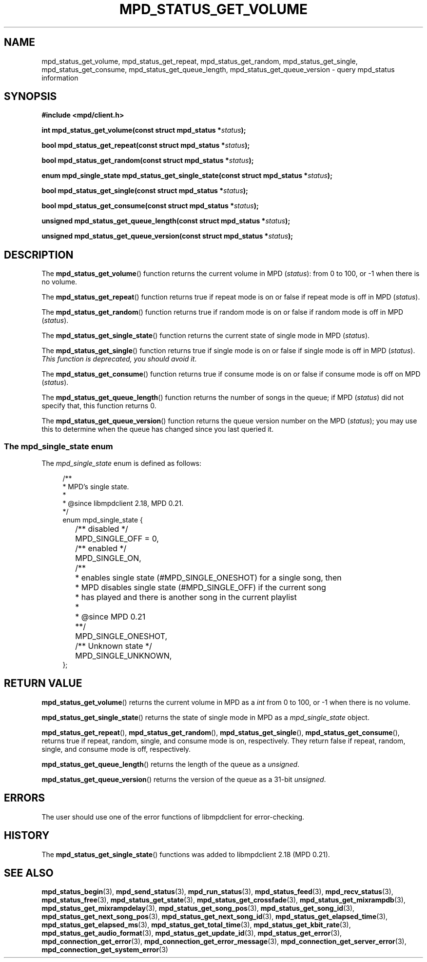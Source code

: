 .TH MPD_STATUS_GET_VOLUME 3 2019
.SH NAME
mpd_status_get_volume, mpd_status_get_repeat, mpd_status_get_random,
mpd_status_get_single, mpd_status_get_consume, mpd_status_get_queue_length,
mpd_status_get_queue_version \- query mpd_status information 
.SH SYNOPSIS
.B #include <mpd/client.h>
.PP
.BI "int mpd_status_get_volume(const struct mpd_status *" status );
.PP
.BI "bool mpd_status_get_repeat(const struct mpd_status *" status );
.PP
.BI "bool mpd_status_get_random(const struct mpd_status *" status );
.PP
.BI "enum mpd_single_state mpd_status_get_single_state(const"
.BI "struct mpd_status *" status );
.PP
.BI "bool mpd_status_get_single(const struct mpd_status *" status );
.PP
.BI "bool mpd_status_get_consume(const struct mpd_status *" status );
.PP
.BI "unsigned mpd_status_get_queue_length(const struct mpd_status *" status );
.PP
.BI "unsigned mpd_status_get_queue_version(const struct mpd_status *" status );
.SH DESCRIPTION
The
.BR mpd_status_get_volume ()
function returns the current volume in MPD 
.RI ( status ):
from 0 to 100, or -1 when there is no
volume.
.PP
The
.BR mpd_status_get_repeat ()
function returns true if repeat mode is on or false if repeat mode is off in MPD
.RI ( status ).
.PP
The
.BR mpd_status_get_random ()
function returns true if random mode is on or false if random mode is off in MPD
.RI ( status ).
.PP
The
.BR mpd_status_get_single_state ()
function returns the current state of single mode in MPD
.RI ( status ).
.PP
The
.BR mpd_status_get_single ()
function returns true if single mode is on or false if single mode is off in MPD
.RI ( status ).
.IR "This function is deprecated, you should avoid it" .
.PP
The
.BR mpd_status_get_consume ()
function returns true if consume mode is on or false if consume mode is off on
MPD
.RI ( status ).
.PP
The
.BR mpd_status_get_queue_length ()
function returns the number of songs in the queue; if MPD
.RI ( status )
did not specify that, this function returns 0.
.PP
The
.BR mpd_status_get_queue_version ()
function returns the queue version number on the MPD
.RI ( status );
you may use this to determine when the queue has changed since you last
queried it.
.SS The mpd_single_state enum
The
.IR mpd_single_state
enum is defined as follows:
.PP
.in +4n
.EX
/**
 * MPD's single state.
 *
 * @since libmpdclient 2.18, MPD 0.21.
 */
enum mpd_single_state {
	/** disabled */
	MPD_SINGLE_OFF = 0,

	/** enabled */
	MPD_SINGLE_ON,

	/**
	 * enables single state (#MPD_SINGLE_ONESHOT) for a single song, then
	 * MPD disables single state (#MPD_SINGLE_OFF) if the current song
	 * has played and there is another song in the current playlist
	 *
	 * @since MPD 0.21
	 **/
	MPD_SINGLE_ONESHOT,

	/** Unknown state */
	MPD_SINGLE_UNKNOWN,
};
.EE
.in
.SH RETURN VALUE
.BR mpd_status_get_volume ()
returns the current volume in MPD as a
.I int 
from 0 to 100, or -1 when there is no volume.
.PP
.BR mpd_status_get_single_state ()
returns the state of single mode in MPD as a
.I mpd_single_state
object.
.PP
.BR mpd_status_get_repeat (),
.BR mpd_status_get_random (),
.BR mpd_status_get_single (),
.BR mpd_status_get_consume (),
returns true if repeat, random, single, and consume mode is on, respectively.
They return false if repeat, random, single, and consume mode is off,
respectively.
.PP
.BR mpd_status_get_queue_length ()
returns the length of the queue as a
.IR unsigned .
.PP
.BR mpd_status_get_queue_version ()
returns the version of the queue as a 31-bit
.IR unsigned .
.SH ERRORS
The user should use one of the error functions of libmpdclient for
error-checking.
.SH HISTORY
The
.BR mpd_status_get_single_state ()
functions was added to libmpdclient 2.18 (MPD 0.21).
.SH SEE ALSO
.BR mpd_status_begin (3),
.BR mpd_send_status (3),
.BR mpd_run_status (3),
.BR mpd_status_feed (3),
.BR mpd_recv_status (3),
.BR mpd_status_free (3),
.BR mpd_status_get_state (3),
.BR mpd_status_get_crossfade (3),
.BR mpd_status_get_mixrampdb (3),
.BR mpd_status_get_mixrampdelay (3),
.BR mpd_status_get_song_pos (3),
.BR mpd_status_get_song_id (3),
.BR mpd_status_get_next_song_pos (3),
.BR mpd_status_get_next_song_id (3),
.BR mpd_status_get_elapsed_time (3),
.BR mpd_status_get_elapsed_ms (3),
.BR mpd_status_get_total_time (3),
.BR mpd_status_get_kbit_rate (3),
.BR mpd_status_get_audio_format (3),
.BR mpd_status_get_update_id (3),
.BR mpd_status_get_error (3),
.BR mpd_connection_get_error (3),
.BR mpd_connection_get_error_message (3),
.BR mpd_connection_get_server_error (3),
.BR mpd_connection_get_system_error (3)
